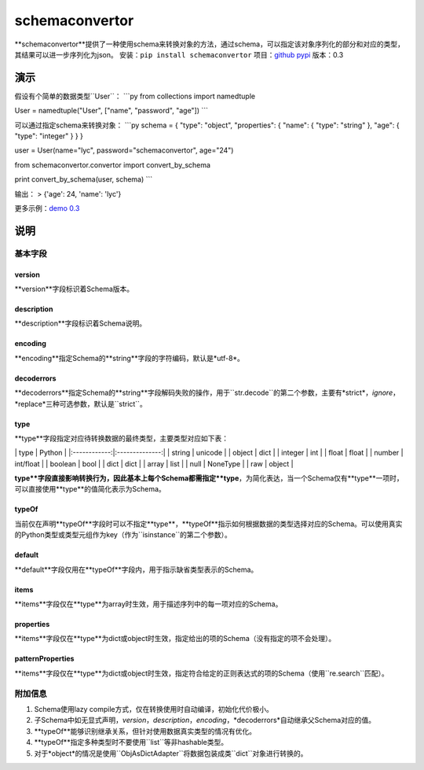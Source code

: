 schemaconvertor
===============

**schemaconvertor**提供了一种使用schema来转换对象的方法，通过schema，可以指定该对象序列化的部分和对应的类型，其结果可以进一步序列化为json。
安装：``pip install schemaconvertor``
项目：`github <https://github.com/MrLYC/schemaconvertor>`_
`pypi <https://pypi.python.org/pypi/schemaconvertor/>`_ 版本：0.3

演示
----

假设有个简单的数据类型``User``： \`\`\`py from collections import
namedtuple

User = namedtuple("User", ["name", "password", "age"]) \`\`\`

可以通过指定schema来转换对象： \`\`\`py schema = { "type": "object",
"properties": { "name": { "type": "string" }, "age": { "type": "integer"
} } }

user = User(name="lyc", password="schemaconvertor", age="24")

from schemaconvertor.convertor import convert\_by\_schema

print convert\_by\_schema(user, schema) \`\`\`

输出： > {'age': 24, 'name': 'lyc'}

更多示例：`demo
0.3 <https://github.com/MrLYC/schemaconvertor/blob/master/schemaconvertor/tests/test_demo.py>`_

说明
----

基本字段
~~~~~~~~

version
^^^^^^^

**version**字段标识着Schema版本。

description
^^^^^^^^^^^

**description**字段标识着Schema说明。

encoding
^^^^^^^^

**encoding**指定Schema的**string**字段的字符编码，默认是*utf-8*。

decoderrors
^^^^^^^^^^^

**decoderrors**指定Schema的**string**字段解码失败的操作，用于``str.decode``的第二个参数，主要有*strict*，*ignore*，*replace*三种可选参数，默认是``strict``。

type
^^^^

**type**字段指定对应待转换数据的最终类型，主要类型对应如下表：

\| type \| Python \| \|:------------:\|:--------------:\| \| string \|
unicode \| \| object \| dict \| \| integer \| int \| \| float \| float
\| \| number \| int/float \| \| boolean \| bool \| \| dict \| dict \| \|
array \| list \| \| null \| NoneType \| \| raw \| object \|

**type**字段直接影响转换行为，因此基本上每个Schema都需指定**type**，为简化表达，当一个Schema仅有**type**一项时，可以直接使用**type**的值简化表示为Schema。

typeOf
^^^^^^

当前仅在声明**typeOf**字段时可以不指定**type**，**typeOf**指示如何根据数据的类型选择对应的Schema。可以使用真实的Python类型或类型元组作为key（作为``isinstance``的第二个参数）。

default
^^^^^^^

**default**字段仅用在**typeOf**字段内，用于指示缺省类型表示的Schema。

items
^^^^^

**items**字段仅在**type**为array时生效，用于描述序列中的每一项对应的Schema。

properties
^^^^^^^^^^

**items**字段仅在**type**为dict或object时生效，指定给出的项的Schema（没有指定的项不会处理）。

patternProperties
^^^^^^^^^^^^^^^^^

**items**字段仅在**type**为dict或object时生效，指定符合给定的正则表达式的项的Schema（使用``re.search``匹配）。

附加信息
~~~~~~~~

1. Schema使用lazy compile方式，仅在转换使用时自动编译，初始化代价极小。
2. 子Schema中如无显式声明，*version*，*description*，*encoding*，*decoderrors*自动继承父Schema对应的值。
3. **typeOf**能够识别继承关系，但针对使用数据真实类型的情况有优化。
4. **typeOf**指定多种类型时不要使用``list``等非hashable类型。
5. 对于*object*的情况是使用``ObjAsDictAdapter``将数据包装成类``dict``对象进行转换的。

